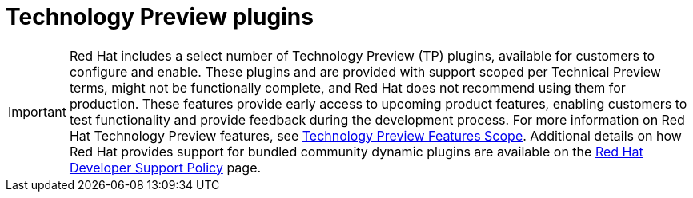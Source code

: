 [id='snip-dynamic-plugins-support_{context}']

= Technology Preview plugins

[IMPORTANT]
====
Red Hat includes a select number of Technology Preview (TP) plugins, available for customers to configure and enable. These plugins and are provided with support scoped per Technical Preview terms, might not be functionally complete, and Red Hat does not recommend using them for production. These features provide early access to upcoming product features, enabling customers to test functionality and provide feedback during the development process.
For more information on Red Hat Technology Preview features, see https://access.redhat.com/support/offerings/techpreview/[Technology Preview Features Scope].
Additional details on how Red Hat provides support for bundled community dynamic plugins are available on the https://access.redhat.com/policy/developerhub-support-policy[Red Hat Developer Support Policy] page.
====
